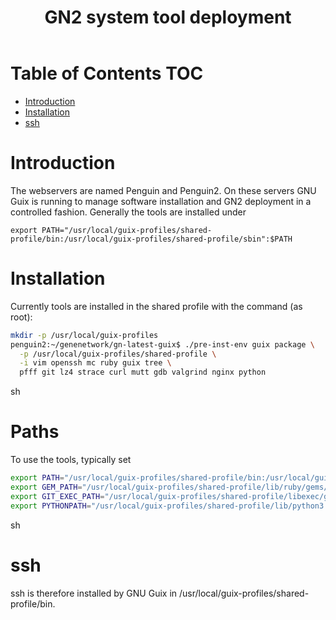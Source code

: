 #+TITLE: GN2 system tool deployment

* Table of Contents                                                     :TOC:
 - [[#introduction][Introduction]]
 - [[#installation][Installation]]
 - [[#ssh][ssh]]

* Introduction

The webservers are named Penguin and Penguin2. On these servers GNU
Guix is running to manage software installation and GN2 deployment in
a controlled fashion. Generally the tools are installed under

: export PATH="/usr/local/guix-profiles/shared-profile/bin:/usr/local/guix-profiles/shared-profile/sbin":$PATH

* Installation

Currently tools are installed in the shared profile with the command (as root):

#+begin_src sh
mkdir -p /usr/local/guix-profiles
penguin2:~/genenetwork/gn-latest-guix$ ./pre-inst-env guix package \
  -p /usr/local/guix-profiles/shared-profile \
  -i vim openssh mc ruby guix tree \
  pfff git lz4 strace curl mutt gdb valgrind nginx python
#+end_src sh

* Paths

To use the tools, typically set

#+begin_src sh
export PATH="/usr/local/guix-profiles/shared-profile/bin:/usr/local/guix-profiles/shared-profile/sbin${PATH:+:}$PATH"
export GEM_PATH="/usr/local/guix-profiles/shared-profile/lib/ruby/gems/2.4.0${GEM_PATH:+:}$GEM_PATH"
export GIT_EXEC_PATH="/usr/local/guix-profiles/shared-profile/libexec/git-core"
export PYTHONPATH="/usr/local/guix-profiles/shared-profile/lib/python3.5/site-packages${PYTHONPATH:+:}$PYTHONPATH"
#+end_src sh

* ssh

ssh is therefore installed by GNU Guix in /usr/local/guix-profiles/shared-profile/bin.
